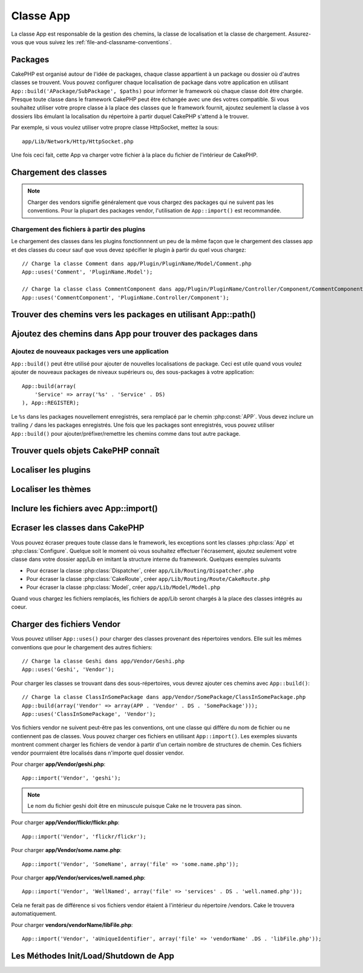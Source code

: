 Classe App
##########

.. php:class:: App

La classe App est responsable de la gestion des chemins, la classe de 
localisation et la classe de chargement.
Assurez-vous que vous suivez les :ref:`file-and-classname-conventions`.

Packages
========

CakePHP est organisé autour de l'idée de packages, chaque classe appartient à 
un package ou dossier où d'autres classes se trouvent. Vous pouvez configurer 
chaque localisation de package dans votre application en utilisant 
``App::build('APackage/SubPackage', $paths)`` pour informer le framework où 
chaque classe doit être chargée. Presque toute classe dans le framework 
CakePHP peut être échangée avec une des votres compatible. Si vous souhaitez 
utiliser votre propre classe à la place des classes que le framework fournit, 
ajoutez seulement la classe à vos dossiers libs émulant la localisation du 
répertoire à partir duquel CakePHP s'attend à le trouver.

Par exemple, si vous voulez utiliser votre propre classe HttpSocket, mettez la 
sous::

    app/Lib/Network/Http/HttpSocket.php

Une fois ceci fait, cette App va charger votre fichier à la place du fichier 
de l'intérieur de CakePHP.

Chargement des classes
======================

.. php:staticmethod:: uses(string $class, string $package)

    :rtype: void

    Les classes sont chargées toutes seules dans CakePHP, cependant avant que 
    l'autoloader puisse trouver vos classes que vous avez besoin de dire à App, 
    où il peut trouver les fichiers. En disant à App dans quel package une 
    classe peut être trouvée, il peut bien situer le fichier et le charger 
    la première fois qu'une classe est utilisée.

    Quelques exemples pour les types courants de classes sont:

    Controller
        ``App::uses('PostsController', 'Controller');``
    Component
        ``App::uses('AuthComponent', 'Controller/Component');``
    Model
        ``App::uses('MyModel', 'Model');``
    Behaviors
        ``App::uses('TreeBehavior', 'Model/Behavior');``
    Views
        ``App::uses('ThemeView', 'View');``
    Helpers
        ``App::uses('HtmlHelper', 'View/Helper');``
    Libs
        ``App::uses('PaymentProcessor', 'Lib');``
    Vendors
        ``App::uses('Textile', 'Vendor');``
    Utility
        ``App::uses('String', 'Utility');``

    Donc au fond, le deuxième paramètre devrait simplement correspondre 
    au chemin du dossier de la classe de fichier dans core ou app.

.. note::

    Charger des vendors signifie généralement que vous chargez des packages 
    qui ne suivent pas les conventions. Pour la plupart des packages vendor, 
    l'utilisation de ``App::import()`` est recommandée.

Chargement des fichiers à partir des plugins
--------------------------------------------

Le chargement des classes dans les plugins fonctionnnent un peu de la 
même façon que le chargement des classes app et des classes du coeur sauf 
que vous devez spécifier le plugin à partir du quel vous chargez::

    // Charge la classe Comment dans app/Plugin/PluginName/Model/Comment.php
    App::uses('Comment', 'PluginName.Model');

    // Charge la classe class CommentComponent dans app/Plugin/PluginName/Controller/Component/CommentComponent.php
    App::uses('CommentComponent', 'PluginName.Controller/Component');


Trouver des chemins vers les packages en utilisant App::path()
==============================================================

.. php:staticmethod:: path(string $package, string $plugin = null)

    :rtype: array

    Utilisé pour lire les informations sur les chemins stockés::

        // retourne les chemins de model dans votre application
        App::path('Model');

    Ceci peut être fait pour tous les packages qui font parti de votre 
    application. VOus pouvez aussi récupérer des chemins pour un plugin::

        // retourne les chemins de component dans DebugKit
        App::path('Component', 'DebugKit');

.. php:staticmethod:: paths( )

    :rtype: array

    Récupère tous les chemins chargés actuellement à partir de App. Utile pour 
    inspecter ou stocker tous les chemins que App connait. Pour un chemin 
    vers un package spécifique, utilisez :php:meth:`App::path()`

.. php:staticmethod:: core(string $package)

    :rtype: array

    Utilisé pour trouver le chemin vers un package à l'intérieur de CakePHP::

        // Récupère le chemin vers les moteurs de Cache.
        App::core('Cache/Engine');

.. php:staticmethod:: location(string $className)

    :rtype: string

    Retourne le nom du package d'où une classe a été localisée.

Ajoutez des chemins dans App pour trouver des packages dans
===========================================================

.. php:staticmethod:: build(array $paths = array(), mixed $mode = App::PREPEND)

    :rtype: void

    Définit chaque localisaiton de package dans le système de fichier. Vous 
    pouvez configurer des chemins de recherche multiples pour chaque package, 
    ceux-ci vont être utilisés pour rechercher les fichiers, un dossier à la 
    fois, dans l'ordre spécifié. Tous les chemins devraient être terminés par 
    un séparateur de répertoire.

    Ajouter des chemins de controller supplémentaires pourraient par exemple 
    modifier où CakePHP regarde pour les controllers. Cela vous permet de 
    séparer votre application à travers le système de fichier.

    Utilisation::

        //Va configurer un nouveau chemin de recherche pour le package Model
        App::build(array('Model' => array('/a/full/path/to/models/'))); 

        //Va configurer le chemin comme le seule chemin valide pour chercher 
        les models
        App::build(array('Model' => array('/path/to/models/')), App::RESET); 

        //Va configurer les chemins de recherche multiple pour les helpers
        App::build(array('View/Helper' => array('/path/to/helpers/', '/another/path/'))); 


    Si reset est défini à true, tous les plugins chargés seront oubliés et ils 
    devront être rechargés.

    Exemples::

        App::build(array('controllers' => array('/full/path/to/controllers'))) 
        //devient 
        App::build(array('Controller' => array('/full/path/to/Controller')))

        App::build(array('helpers' => array('/full/path/to/views/helpers'))) 
        //devient 
        App::build(array('View/Helper' => array('/full/path/to/View/Helper')))

    .. versionchanged:: 2.0
        ``App::build()`` will not merge app paths with core paths anymore.


.. _app-build-register:

Ajoutez de nouveaux packages vers une application
-------------------------------------------------

``App::build()`` peut être utilisé pour ajouter de nouvelles localisations 
de package. Ceci est utile quand vous voulez ajouter de nouveaux packages 
de niveaux supérieurs ou, des sous-packages à votre application::

    App::build(array(
        'Service' => array('%s' . 'Service' . DS)
    ), App::REGISTER);

Le ``%s`` dans les packages nouvellement enregistrés, sera remplacé par 
le chemin :php:const:`APP`. Vous devez inclure un trailing ``/`` dans les 
packages enregistrés. Une fois que les packages sont enregistrés, vous 
pouvez utiliser ``App::build()`` pour ajouter/préfixer/remettre les chemins 
comme dans tout autre package.

.. versionchanged:: 2.1
    Registering packages was added in 2.1

Trouver quels objets CakePHP connaît
====================================

.. php:staticmethod:: objects(string $type, mixed $path = null, boolean $cache = true)

    :rtype: mixed Returns an array of objects of the given type or false if incorrect.

    Vous pouvez trouver quels objets App connaît en utilisant 
    ``App::objects('Controller')`` par exemple pour trouver quels controllers 
    de l'application App connaît.

    Exemple d'utilisation::

        //retourne array('DebugKit', 'Blog', 'User');
        App::objects('plugin');

        //retourne array('PagesController', 'BlogController');
        App::objects('Controller');

    Vous pouvez aussi chercher seulement dans les objets de plugin en utilisant 
    la syntaxe de plugin avec les points.::

        // retourne array('MyPluginPost', 'MyPluginComment');
        App::objects('MyPlugin.Model');

    .. versionchanged:: 2.0

    1. Retourne ``array()`` au lieu de false pour les résultats vides ou les types invalides
    2. Ne retourne plus les objets du coeur, ``App::objects('core')`` retournera ``array()``.
    3. Retourne le nom de classe complète

Localiser les plugins
=====================

.. php:staticmethod:: pluginPath(string $plugin)

    :rtype: string

    Les Plugins peuvent être localisés aussi avec App. En utilisant 
    ``App::pluginPath('DebugKit');`` par exemple, vous donnera le chemin 
    complet vers le plugin DebugKit::

        $path = App::pluginPath('DebugKit');

Localiser les thèmes
====================

.. php:staticmethod:: themePath(string $theme)

    :rtype: string

    Les Thèmes peuvent être trouvés ``App::themePath('purple');``, vous 
    donnerait le chemin complet vers le thème `purple`.

.. _app-import:

Inclure les fichiers avec App::import()
=======================================

.. php:staticmethod:: import(mixed $type = null, string $name = null, mixed $parent = true, array $search = array(), string $file = null, boolean $return = false)

    :rtype: boolean

    Au premier coup d'oeil, ``App::import`` a l'air compliqué, cependant pour 
    la plupart des utilisations, seuls 2 arguments sont nécéssaires.

    .. note::

        Cette méthode est équivalente à faire un ``require`` sur le fichier.
        Il est important de réaliser que la classe doit ensuite être 
        initialisée.

    ::

        // La même chose que require('Controller/UsersController.php');
        App::import('Controller', 'Users');
        
        // Nous avons besoin de charger la classe
        $Users = new UsersController;
        
        // Si nous voulons que les associations de model, les components, etc 
        soient chargées
        $Users->constructClasses();

    **Toutes les classes qui sont chargées dans le passé utilisant 
    App::import('Core', $class) devront être chargées en utilisant App::uses() 
    se référant au bon package. Ce changement a fourni de grands gains de 
    performances au framework.**

    .. versionchanged:: 2.0

    * Cette méthode ne regarde plus les classes de façon récursive, elle 
      utilise strictement les valeurs pour les chemins définis dans 
      :php:meth:`App::build()`
    * Elle ne sera pas capable de charger ``App::import('Component', 'Component')``, 
      utilisez ``App::uses('Component', 'Controller');``.
    * Utilisez ``App::import('Lib', 'CoreClass');`` pour charger les classes 
      du coeur n'est plus possible.
    * Importer un fichier non existant, fournir un mauvais type ou un mauvais 
      nom de package, ou des valeurs null pour les paramètres ``$name`` et 
      ``$file`` entraînera une valeur de retour à false.
    * ``App::import('Core', 'CoreClass')`` n'est plus supporté, utilisez 
      :php:meth:`App::uses()` à la place et laissez la classe d'autochargement 
      faire le reste.
    * Charger des fichiers de Chargement ne regarde pas de façon récursive dans 
      le dossier vendors, il ne convertira plus aussi le fichier avec des 
      underscores comme il le faisait dans le passé.

Ecraser les classes dans CakePHP
================================

Vous pouvez écraser preques toute classe dans le framework, les exceptions sont 
les classes :php:class:`App` et :php:class:`Configure`. Quelque soit le moment 
où vous souhaitez effectuer l'écrasement, ajoutez seulement votre classe dans 
votre dossier app/Lib en imitant la structure interne du framework. Quelques 
exemples suivants

* Pour écraser la classe :php:class:`Dispatcher`, créer ``app/Lib/Routing/Dispatcher.php``
* Pour écraser la classe :php:class:`CakeRoute`, créer ``app/Lib/Routing/Route/CakeRoute.php``
* Pour écraser la classe :php:class:`Model`, créer ``app/Lib/Model/Model.php``

Quand vous chargez les fichiers remplacés, les fichiers de app/Lib seront 
chargés à la place des classes intégrés au coeur.

Charger des fichiers Vendor
===========================

Vous pouvez utiliser ``App::uses()`` pour charger des classes provenant des 
répertoires vendors. Elle suit les mêmes conventions que pour le chargement 
des autres fichiers::

    // Charge la classe Geshi dans app/Vendor/Geshi.php
    App::uses('Geshi', 'Vendor');

Pour charger les classes se trouvant dans des sous-répertoires, vous devrez 
ajouter ces chemins avec ``App::build()``::

    // Charge la classe ClassInSomePackage dans app/Vendor/SomePackage/ClassInSomePackage.php
    App::build(array('Vendor' => array(APP . 'Vendor' . DS . 'SomePackage')));
    App::uses('ClassInSomePackage', 'Vendor');

Vos fichiers vendor ne suivent peut-être pas les conventions, ont une classe 
qui diffère du nom de fichier ou ne contiennent pas de classes. Vous pouvez 
charger ces fichiers en utilisant ``App::import()``. Les exemples siuvants 
montrent comment charger les fichiers de vendor à partir d'un certain nombre 
de structures de chemin. Ces fichiers vendor pourrraient être localisés dans 
n'importe quel dossier vendor.

Pour charger **app/Vendor/geshi.php**::

    App::import('Vendor', 'geshi');

.. note::

    Le nom du fichier geshi doit être en minuscule puisque Cake ne le trouvera 
    pas sinon.

Pour charger **app/Vendor/flickr/flickr.php**::

    App::import('Vendor', 'flickr/flickr');

Pour charger **app/Vendor/some.name.php**::

    App::import('Vendor', 'SomeName', array('file' => 'some.name.php'));

Pour charger **app/Vendor/services/well.named.php**::

    App::import('Vendor', 'WellNamed', array('file' => 'services' . DS . 'well.named.php'));

Cela ne ferait pas de différence si vos fichiers vendor étaient à l'intérieur 
du répertoire /vendors. Cake le trouvera automatiquement.

Pour charger **vendors/vendorName/libFile.php**::

    App::import('Vendor', 'aUniqueIdentifier', array('file' => 'vendorName' .DS . 'libFile.php'));

Les Méthodes Init/Load/Shutdown de App
======================================

.. php:staticmethod:: init( )

    :rtype: void

    Initialise le cache pour App, enregistre une fonction shutdown (fermeture).

.. php:staticmethod:: load(string $className)

    :rtype: boolean

    Méthode pour la gestion automatique des classes. Elle cherchera chaque 
    package de classe défini en utilisant :php:meth:`App::uses()` et avec 
    cette information, elle va transformer le nom du package en un chemin 
    complet pour charger la classe. Le nom de fichier pour chaque classe 
    devrait suivre le nom de classe. Par exemple, si une classe est nommée 
    ``MyCustomClass`` le nom de fichier devrait être ``MyCustomClass.php``

.. php:staticmethod:: shutdown( )

    :rtype: void

    Desctructeur de l'Objet. Ecrit le fichier de cache si les changements ont 
    été faits à ``$_map``.


.. meta::
    :title lang=fr: Classe App
    :keywords lang=fr: compatible implementation,model behaviors,path management,loading files,php class,class loading,model behavior,class location,component model,management class,autoloader,classname,directory location,override,conventions,lib,textile,cakephp,php classes,loaded
